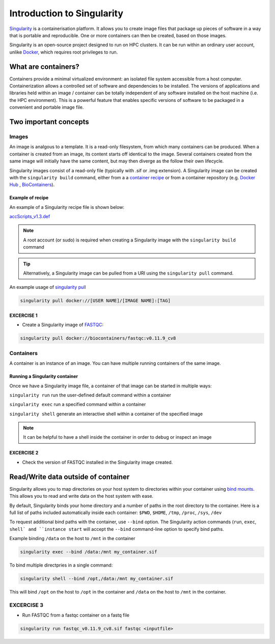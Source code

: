 Introduction to Singularity
############################

`Singularity <https://docs.sylabs.io/guides/latest/user-guide/>`_ is a containerisation platform. It allows you to create image files that package up pieces of software in a way that is portable and reproducible. One or more containers can then be created, based on those images.

Singularity is an open-source project designed to run on HPC clusters. It can be run within an ordinary user account, unlike `Docker <https://www.docker.com/>`_, which requires root privileges to run.

What are containers?
*********************

Containers provide a minimal virtualized environment: an isolated file system accessible from a host computer. Containerization allows a controlled set of software and dependencies to be installed. The versions of applications and libraries held within an image / container can be totally independent of any software installed on the host machine (i.e. the HPC environment). This is a powerful feature that enables specific versions of software to be packaged in a convenient and portable image file. 

Two important concepts
***********************

Images
======
An image is analgous to a template. It is a read-only filesystem, from which many containers can be produced. When a container is created from an image, its content starts off identical to the image. Several containers created from the same image will initially have the same content, but may then diverge as the follow their own lifecycle.

Singularity images consist of a read-only file (typically with .sif or .img extension). A Singularity image can be created with the ``singularity build`` command, either from a a `container recipe <https://docs.sylabs.io/guides/2.6/user-guide/container_recipes.html>`_ or from a container repository (e.g. `Docker Hub <https://hub.docker.com/>`_ , `BioContainers <https://biocontainers.pro/>`_).


Example of recipe
------------------

An example of a Singularity recipe file is shown below:

`accScripts_v1.3.def <https://bitbucket.org/sirintra/qub_pmc_wf/src/master/recipe_sigularity/accScripts/v1.3/accScripts_v1.3.def>`_

.. code-block:: console
  :linenos:
  
  Bootstrap: docker
  From: ubuntu:20.04
  %labels
     Maintainer Sirintra Nakjang
     Version v1.3
  %files
     scripts/* /opt
  %post
     apt-get -y update
     apt-get -y install python2.7
     apt-get -y install samtools
     chmod 777 /opt/*
  %environment
     export LC_ALL=C
  %runscript
     $@


.. note::
   A root account (or sudo) is required when creating a Singularity image with the ``singularity build`` command
   
   
.. tip::
   Alternatively, a Singularity image can be pulled from a URI using the ``singularity pull`` command.
   
   
An example usage of `singularity pull <https://docs.sylabs.io/guides/3.7/user-guide/cli/singularity_pull.html>`_

.. code-block:: bash

   singularity pull docker://[USER NAME]/[IMAGE NAME]:[TAG]

   

EXCERCISE 1
-----------

* Create a Singularity image of `FASTQC <https://www.bioinformatics.babraham.ac.uk/projects/fastqc/>`_:

.. code-block:: bash

   singularity pull docker://biocontainers/fastqc:v0.11.9_cv8


Containers
==========
A container is an instance of an image. You can have multiple running containers of the same image.


Running a Singularity container
--------------------------------

Once we have a Singularity image file, a container of that image can be started in multiple ways:

``singularity run`` run the user-defined default command within a container

``singularity exec`` run a specified command within a container

``singularity shell`` generate an interactive shell within a container of the specified image


.. Note::
   It can be helpful to have a shell inside the container in order to debug or inspect an image
   
   
EXCERCISE 2
-----------

* Check the version of FASTQC installed in the Singularity image created. 
 

Read/Write data outside of container 
************************************

Singularity allows you to map directories on your host system to directories within your container using `bind mounts <https://docs.sylabs.io/guides/3.0/user-guide/bind_paths_and_mounts.html>`_. This allows you to read and write data on the host system with ease.

By default, Singularity binds your home directory and a number of paths in the root directory to the container.  Here is a full list of paths included automatically inside each container: ``$PWD``, ``$HOME``, ``/tmp``, ``/proc``, ``/sys``, ``/dev`` 

To request additional bind paths with the container, use ``--bind`` option. The Singularity action commands (``run``, ``exec``, ``shell` and ``instance start`` will accept the ``--bind`` command-line option to specify bind paths.

Example binding ``/data`` on the host to ``/mnt`` in the container

.. code-block:: bash

   singularity exec --bind /data:/mnt my_container.sif
   

To bind multiple directpries in a single command:
 
.. code-block:: bash

   singularity shell --bind /opt,/data:/mnt my_container.sif
   
  
This will bind ``/opt`` on the host to ``/opt`` in the container and ``/data`` on the host to ``/mnt`` in the container.


EXCERCISE 3
===========

* Run FASTQC from a fastqc container on a fastq file

.. code-block:: bash

   singularity run fastqc_v0.11.9_cv8.sif fastqc <inputfile>
